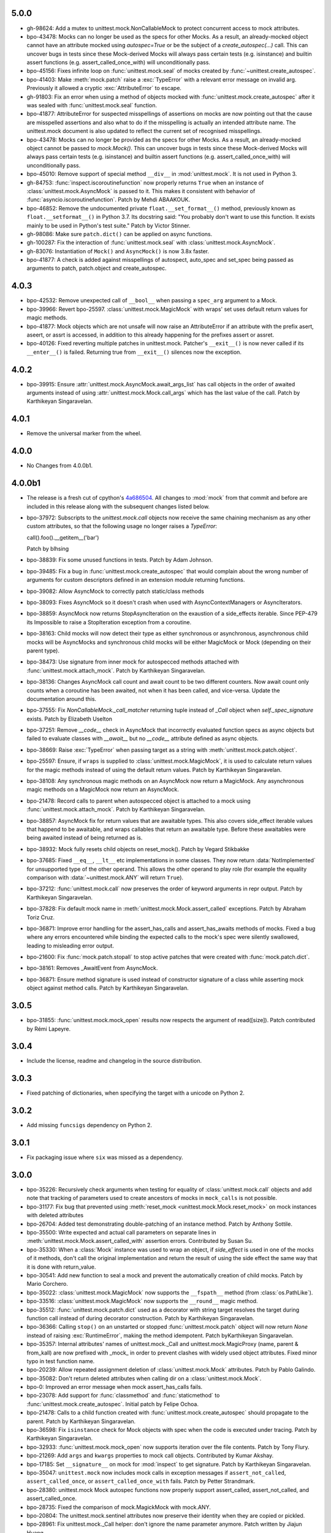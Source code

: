 5.0.0
-----

- gh-98624: Add a mutex to unittest.mock.NonCallableMock to protect
  concurrent access to mock attributes.

- bpo-43478: Mocks can no longer be used as the specs for other Mocks. As a
  result, an already-mocked object cannot have an attribute mocked using
  `autospec=True` or be the subject of a `create_autospec(...)` call. This
  can uncover bugs in tests since these Mock-derived Mocks will always pass
  certain tests (e.g. isinstance) and builtin assert functions (e.g.
  assert_called_once_with) will unconditionally pass.

- bpo-45156: Fixes infinite loop on :func:`unittest.mock.seal` of mocks
  created by :func:`~unittest.create_autospec`.

- bpo-41403: Make :meth:`mock.patch` raise a :exc:`TypeError` with a
  relevant error message on invalid arg. Previously it allowed a cryptic
  :exc:`AttributeError` to escape.

- gh-91803: Fix an error when using a method of objects mocked with
  :func:`unittest.mock.create_autospec` after it was sealed with
  :func:`unittest.mock.seal` function.

- bpo-41877: AttributeError for suspected misspellings of assertions on
  mocks are now pointing out that the cause are misspelled assertions and
  also what to do if the misspelling is actually an intended attribute name.
  The unittest.mock document is also updated to reflect the current set of
  recognised misspellings.

- bpo-43478: Mocks can no longer be provided as the specs for other Mocks.
  As a result, an already-mocked object cannot be passed to `mock.Mock()`.
  This can uncover bugs in tests since these Mock-derived Mocks will always
  pass certain tests (e.g. isinstance) and builtin assert functions (e.g.
  assert_called_once_with) will unconditionally pass.

- bpo-45010: Remove support of special method ``__div__`` in
  :mod:`unittest.mock`. It is not used in Python 3.

- gh-84753: :func:`inspect.iscoroutinefunction` now properly returns
  ``True`` when an instance of :class:`unittest.mock.AsyncMock` is passed to
  it.  This makes it consistent with behavior of
  :func:`asyncio.iscoroutinefunction`.  Patch by Mehdi ABAAKOUK.

- bpo-46852: Remove the undocumented private ``float.__set_format__()``
  method, previously known as ``float.__setformat__()`` in Python 3.7. Its
  docstring said: "You probably don't want to use this function. It exists
  mainly to be used in Python's test suite." Patch by Victor Stinner.

- gh-98086: Make sure ``patch.dict()`` can be applied on async functions.

- gh-100287: Fix the interaction of :func:`unittest.mock.seal` with
  :class:`unittest.mock.AsyncMock`.

- gh-83076: Instantiation of ``Mock()`` and ``AsyncMock()`` is now 3.8x
  faster.

- bpo-41877: A check is added against misspellings of autospect, auto_spec
  and set_spec being passed as arguments to patch, patch.object and
  create_autospec.

4.0.3
-----

- bpo-42532: Remove unexpected call of ``__bool__`` when passing a
  ``spec_arg`` argument to a Mock.

- bpo-39966: Revert bpo-25597. :class:`unittest.mock.MagicMock` with
  wraps' set uses default return values for magic methods.

- bpo-41877: Mock objects which are not unsafe will now raise an
  AttributeError if an attribute with the prefix asert, aseert, or assrt is
  accessed, in addition to this already happening for the prefixes assert or
  assret.

- bpo-40126: Fixed reverting multiple patches in unittest.mock. Patcher's
  ``__exit__()`` is now never called if its ``__enter__()`` is failed.
  Returning true from ``__exit__()`` silences now the exception.

4.0.2
-----

- bpo-39915: Ensure :attr:`unittest.mock.AsyncMock.await_args_list` has
  call objects in the order of awaited arguments instead of using
  :attr:`unittest.mock.Mock.call_args` which has the last value of the call.
  Patch by Karthikeyan Singaravelan.

4.0.1
-----

- Remove the universal marker from the wheel.

4.0.0
-----

- No Changes from 4.0.0b1.

4.0.0b1
-------

- The release is a fresh cut of cpython's `4a686504`__. All changes to :mod:`mock`
  from that commit and before are included in this release along with the
  subsequent changes listed below.

  __ https://github.com/python/cpython/commit/4a686504eb2bbf69adf78077458508a7ba131667

- bpo-37972: Subscripts to the `unittest.mock.call` objects now receive
  the same chaining mechanism as any other custom attributes, so that the
  following usage no longer raises a `TypeError`:

  call().foo().__getitem__('bar')

  Patch by blhsing

- bpo-38839: Fix some unused functions in tests. Patch by Adam Johnson.

- bpo-39485: Fix a bug in :func:`unittest.mock.create_autospec` that
  would complain about the wrong number of arguments for custom descriptors
  defined in an extension module returning functions.

- bpo-39082: Allow AsyncMock to correctly patch static/class methods

- bpo-38093: Fixes AsyncMock so it doesn't crash when used with
  AsyncContextManagers or AsyncIterators.

- bpo-38859: AsyncMock now returns StopAsyncIteration on the exaustion of
  a side_effects iterable. Since PEP-479 its Impossible to raise a
  StopIteration exception from a coroutine.

- bpo-38163: Child mocks will now detect their type as either synchronous
  or asynchronous, asynchronous child mocks will be AsyncMocks and
  synchronous child mocks will be either MagicMock or Mock (depending on
  their parent type).

- bpo-38473: Use signature from inner mock for autospecced methods
  attached with :func:`unittest.mock.attach_mock`. Patch by Karthikeyan
  Singaravelan.

- bpo-38136: Changes AsyncMock call count and await count to be two
  different counters. Now await count only counts when a coroutine has been
  awaited, not when it has been called, and vice-versa. Update the
  documentation around this.

- bpo-37555: Fix `NonCallableMock._call_matcher` returning tuple instead
  of `_Call` object when `self._spec_signature` exists. Patch by Elizabeth
  Uselton

- bpo-37251: Remove `__code__` check in AsyncMock that incorrectly
  evaluated function specs as async objects but failed to evaluate classes
  with `__await__` but no `__code__` attribute defined as async objects.

- bpo-38669: Raise :exc:`TypeError` when passing target as a string with
  :meth:`unittest.mock.patch.object`.

- bpo-25597: Ensure, if ``wraps`` is supplied to
  :class:`unittest.mock.MagicMock`, it is used to calculate return values
  for the magic methods instead of using the default return values. Patch by
  Karthikeyan Singaravelan.

- bpo-38108: Any synchronous magic methods on an AsyncMock now return a
  MagicMock. Any asynchronous magic methods on a MagicMock now return an
  AsyncMock.

- bpo-21478: Record calls to parent when autospecced object is attached
  to a mock using :func:`unittest.mock.attach_mock`. Patch by Karthikeyan
  Singaravelan.

- bpo-38857: AsyncMock fix for return values that are awaitable types.
  This also covers side_effect iterable values that happend to be awaitable,
  and wraps callables that return an awaitable type. Before these awaitables
  were being awaited instead of being returned as is.

- bpo-38932: Mock fully resets child objects on reset_mock(). Patch by
  Vegard Stikbakke

- bpo-37685: Fixed ``__eq__``, ``__lt__`` etc implementations in some
  classes. They now return :data:`NotImplemented` for unsupported type of
  the other operand. This allows the other operand to play role (for example
  the equality comparison with :data:`~unittest.mock.ANY` will return
  ``True``).

- bpo-37212: :func:`unittest.mock.call` now preserves the order of
  keyword arguments in repr output. Patch by Karthikeyan Singaravelan.

- bpo-37828: Fix default mock name in
  :meth:`unittest.mock.Mock.assert_called` exceptions. Patch by Abraham
  Toriz Cruz.

- bpo-36871: Improve error handling for the assert_has_calls and
  assert_has_awaits methods of mocks. Fixed a bug where any errors
  encountered while binding the expected calls to the mock's spec were
  silently swallowed, leading to misleading error output.

- bpo-21600: Fix :func:`mock.patch.stopall` to stop active patches that
  were created with :func:`mock.patch.dict`.

- bpo-38161: Removes _AwaitEvent from AsyncMock.

- bpo-36871: Ensure method signature is used instead of constructor
  signature of a class while asserting mock object against method calls.
  Patch by Karthikeyan Singaravelan.

3.0.5
-----

- bpo-31855: :func:`unittest.mock.mock_open` results now respects the
  argument of read([size]). Patch contributed by Rémi Lapeyre.

3.0.4
-----

- Include the license, readme and changelog in the source distribution.

3.0.3
-----

- Fixed patching of dictionaries, when specifying the target with a
  unicode on Python 2.

3.0.2
-----

- Add missing ``funcsigs`` dependency on Python 2.

3.0.1
-----

- Fix packaging issue where ``six`` was missed as a dependency.

3.0.0
-----

- bpo-35226: Recursively check arguments when testing for equality of
  :class:`unittest.mock.call` objects and add note that tracking of
  parameters used to create ancestors of mocks in ``mock_calls`` is not
  possible.

- bpo-31177: Fix bug that prevented using :meth:`reset_mock
  <unittest.mock.Mock.reset_mock>` on mock instances with deleted attributes

- bpo-26704: Added test demonstrating double-patching of an instance
  method.  Patch by Anthony Sottile.

- bpo-35500: Write expected and actual call parameters on separate lines
  in :meth:`unittest.mock.Mock.assert_called_with` assertion errors.
  Contributed by Susan Su.

- bpo-35330: When a :class:`Mock` instance was used to wrap an object, if
  `side_effect` is used in one of the mocks of it methods, don't call the
  original implementation and return the result of using the side effect the
  same way that it is done with return_value.

- bpo-30541: Add new function to seal a mock and prevent the
  automatically creation of child mocks. Patch by Mario Corchero.

- bpo-35022: :class:`unittest.mock.MagicMock` now supports the
  ``__fspath__`` method (from :class:`os.PathLike`).

- bpo-33516: :class:`unittest.mock.MagicMock` now supports the
  ``__round__`` magic method.

- bpo-35512: :func:`unittest.mock.patch.dict` used as a decorator with
  string target resolves the target during function call instead of during
  decorator construction. Patch by Karthikeyan Singaravelan.

- bpo-36366: Calling ``stop()`` on an unstarted or stopped
  :func:`unittest.mock.patch` object will now return `None` instead of
  raising :exc:`RuntimeError`, making the method idempotent. Patch
  byKarthikeyan Singaravelan.

- bpo-35357: Internal attributes' names of unittest.mock._Call and
  unittest.mock.MagicProxy (name, parent & from_kall) are now prefixed with
  _mock_ in order to prevent clashes with widely used object attributes.
  Fixed minor typo in test function name.

- bpo-20239: Allow repeated assignment deletion of
  :class:`unittest.mock.Mock` attributes. Patch by Pablo Galindo.

- bpo-35082: Don't return deleted attributes when calling dir on a
  :class:`unittest.mock.Mock`.

- bpo-0: Improved an error message when mock assert_has_calls fails.

- bpo-23078: Add support for :func:`classmethod` and :func:`staticmethod`
  to :func:`unittest.mock.create_autospec`.  Initial patch by Felipe Ochoa.

- bpo-21478: Calls to a child function created with
  :func:`unittest.mock.create_autospec` should propagate to the parent.
  Patch by Karthikeyan Singaravelan.

- bpo-36598: Fix ``isinstance`` check for Mock objects with spec when the
  code is executed under tracing. Patch by Karthikeyan Singaravelan.

- bpo-32933: :func:`unittest.mock.mock_open` now supports iteration over
  the file contents. Patch by Tony Flury.

- bpo-21269: Add ``args`` and ``kwargs`` properties to mock call objects.
  Contributed by Kumar Akshay.

- bpo-17185: Set ``__signature__`` on mock for :mod:`inspect` to get
  signature. Patch by Karthikeyan Singaravelan.

- bpo-35047: ``unittest.mock`` now includes mock calls in exception
  messages if ``assert_not_called``, ``assert_called_once``, or
  ``assert_called_once_with`` fails. Patch by Petter Strandmark.

- bpo-28380: unittest.mock Mock autospec functions now properly support
  assert_called, assert_not_called, and assert_called_once.
  
- bpo-28735: Fixed the comparison of mock.MagickMock with mock.ANY.

- bpo-20804: The unittest.mock.sentinel attributes now preserve their
  identity when they are copied or pickled.

- bpo-28961: Fix unittest.mock._Call helper: don't ignore the name parameter
  anymore. Patch written by Jiajun Huang.

- bpo-26750: unittest.mock.create_autospec() now works properly for
  subclasses of property() and other data descriptors.

- bpo-21271: New keyword only parameters in reset_mock call.

- bpo-26807: mock_open 'files' no longer error on readline at end of file.
  Patch from Yolanda Robla.

- bpo-25195: Fix a regression in mock.MagicMock. _Call is a subclass of
  tuple (changeset 3603bae63c13 only works for classes) so we need to
  implement __ne__ ourselves.  Patch by Andrew Plummer.

2.0.0 and earlier
-----------------

- bpo-26323: Add Mock.assert_called() and Mock.assert_called_once()
  methods to unittest.mock. Patch written by Amit Saha.

- bpo-22138: Fix mock.patch behavior when patching descriptors. Restore
  original values after patching. Patch contributed by Sean McCully.

- bpo-24857: Comparing call_args to a long sequence now correctly returns a
  boolean result instead of raising an exception.  Patch by A Kaptur.

- bpo-23004: mock_open() now reads binary data correctly when the type of
  read_data is bytes.  Initial patch by Aaron Hill.

- bpo-21750: mock_open.read_data can now be read from each instance, as it
  could in Python 3.3.

- bpo-18622: unittest.mock.mock_open().reset_mock would recurse infinitely.
  Patch from Nicola Palumbo and Laurent De Buyst.

- bpo-23661: unittest.mock side_effects can now be exceptions again. This
  was a regression vs Python 3.4. Patch from Ignacio Rossi

- bpo-23310: Fix MagicMock's initializer to work with __methods__, just
  like configure_mock().  Patch by Kasia Jachim.

- bpo-23568: Add rdivmod support to MagicMock() objects.
  Patch by Håkan Lövdahl.

- bpo-23581: Add matmul support to MagicMock. Patch by Håkan Lövdahl.

- bpo-23326: Removed __ne__ implementations.  Since fixing default __ne__
  implementation in bpo-21408 they are redundant. *** NOT BACKPORTED ***

- bpo-21270: We now override tuple methods in mock.call objects so that
  they can be used as normal call attributes.

- bpo-21256: Printout of keyword args should be in deterministic order in
  a mock function call. This will help to write better doctests.

- bpo-21262: New method assert_not_called for Mock.
  It raises AssertionError if the mock has been called.

- bpo-21238: New keyword argument `unsafe` to Mock. It raises
  `AttributeError` incase of an attribute startswith assert or assret.

- bpo-21239: patch.stopall() didn't work deterministically when the same
  name was patched more than once.

- bpo-21222: Passing name keyword argument to mock.create_autospec now
  works.

- bpo-17826: setting an iterable side_effect on a mock function created by
  create_autospec now works. Patch by Kushal Das.

- bpo-17826: setting an iterable side_effect on a mock function created by
  create_autospec now works. Patch by Kushal Das.

- bpo-20968: unittest.mock.MagicMock now supports division.
  Patch by Johannes Baiter.

- bpo-20189: unittest.mock now no longer assumes that any object for
  which it could get an inspect.Signature is a callable written in Python.
  Fix courtesy of Michael Foord.

- bpo-17467: add readline and readlines support to mock_open in
  unittest.mock.

- bpo-17015: When it has a spec, a Mock object now inspects its signature
  when matching calls, so that arguments can be matched positionally or
  by name.

- bpo-15323: improve failure message of Mock.assert_called_once_with

- bpo-14857: fix regression in references to PEP 3135 implicit __class__
  closure variable (Reopens bpo-12370)

- bpo-14295: Add unittest.mock
